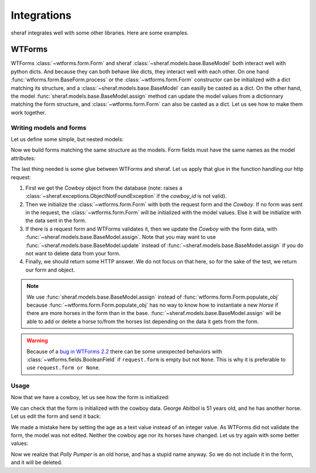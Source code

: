 Integrations
############

sheraf integrates well with some other libraries. Here are some examples.

WTForms
-------

WTForms :class:`~wtforms.form.Form` and sheraf :class:`~sheraf.models.base.BaseModel` both interact well with python dicts. And because they can both behave like dicts, they interact well with each other. On one hand :func:`wtforms.form.BaseForm.process` or the :class:`~wtforms.form.Form` constructor can be initialized with a dict matching its structure, and a :class:`~sheraf.models.base.BaseModel` can easilly be casted as a dict. On the other hand, the model :func:`sheraf.models.base.BaseModel.assign` method can update the model values from a dictionnary matching the form structure, and :class:`~wtforms.form.Form` can also be casted as a dict. Let us see how to make them work together.

Writing models and forms
~~~~~~~~~~~~~~~~~~~~~~~~

Let us define some simple, but nested models:

.. doctest::

    >>> import sheraf
    >>> class Horse(sheraf.InlineModel):
    ...     name = sheraf.SimpleAttribute()
    ...
    >>> class Cowboy(sheraf.Model):
    ...     table = "cowboys"
    ...
    ...     name = sheraf.SimpleAttribute()
    ...     age = sheraf.IntegerAttribute()
    ...     horses = sheraf.SmallListAttribute(sheraf.InlineModelAttribute(Horse))

Now we build forms matching the same structure as the models. Form fields must have the same names as the model attributes:

.. doctest::

    >>> import wtforms
    >>> class HorseForm(wtforms.Form):
    ...     name = wtforms.StringField(label="The horse name")
    ...
    >>> class CowboyForm(wtforms.Form):
    ...     name = wtforms.StringField(label="The cowboy name")
    ...     age = wtforms.IntegerField(label="The cowboy age")
    ...     horses = wtforms.FieldList(
    ...         wtforms.FormField(HorseForm),
    ...     )

The last thing needed is some glue between WTForms and sheraf. Let us apply that glue in the function handling our http request:

.. doctest::

    >>> @sheraf.commit
    ... def cowboy_form(request, cowboy_id):
    ...     cowboy = Cowboy.read(cowboy_id)
    ...
    ...     form = CowboyForm(request.form or None, cowboy)
    ...
    ...     if request.method == 'POST':
    ...         if form.validate():
    ...             cowboy.assign(**form.data)
    ...         else:
    ...             print(form.errors)
    ...
    ...     # Usually this is where we return a werkzeug answer,
    ...     # but for the test, let's return the form and the model
    ...     return cowboy, form

1. First we get the *Cowboy* object from the database (note: raises a :class:`~sheraf.exceptions.ObjectNotFoundException` if the *cowboy_id* is not valid).
2. Then we initialize the :class:`~wtforms.form.Form` with both the request form and the *Cowboy*. If no form was sent in the request, the :class:`~wtforms.form.Form` will be initialized with the model values. Else it will be initialize with the data sent in the form.
3. If there is a request form and WTForms validates it, then we update the *Cowboy* with the form data, with :func:`~sheraf.models.base.BaseModel.assign`. Note that you may want to use :func:`~sheraf.models.base.BaseModel.update` instead of :func:`~sheraf.models.base.BaseModel.assign` if you do not want to delete data from your form.
4. Finally, we should return some HTTP answer. We do not focus on that here, so for the sake of the test, we return our form and object.

.. note :: We use :func:`sheraf.models.base.BaseModel.assign` instead of :func:`wtforms.form.Form.populate_obj` because :func:`~wtforms.form.Form.populate_obj` has no way to know how to instantiate a new *Horse* if there are more horses in the form than in the base. :func:`~sheraf.models.base.BaseModel.assign` will be able to add or delete a horse to/from the horses list depending on the data it gets from the form.

.. warning :: Because of a `bug in WTForms 2.2 <https://github.com/wtforms/wtforms/issues/414>`_ there can be some unexpected behaviors with :class:`~wtforms.fields.BooleanField` if ``request.form`` is empty but not ``None``. This is why it is preferable to use ``request.form or None``.

Usage
~~~~~

.. doctest ::

    >>> from werkzeug.test import EnvironBuilder
    >>> from werkzeug.wrappers import Request

    >>> with sheraf.connection(commit=True):
    ...     george = Cowboy.create(name="George Abitbol", age=50, horses=[
    ...         {"name": "Jolly Jumper"},
    ...     ])

Now that we have a cowboy, let us see how the form is initialized:

.. doctest ::

    >>> # This is an utility to simulate a real werkzeug request
    >>> request = Request(EnvironBuilder(method='GET').get_environ())

    >>> with sheraf.connection():
    ...     cowboy, form = cowboy_form(request, george.id)
    ...     cowboy.name
    'George Abitbol'

    >>> form.name.data
    'George Abitbol'

    >>> form.horses.data
    [{'name': 'Jolly Jumper'}]

We can check that the form is initialized with the cowboy data. George Abitbol is 51 years old,
and he has another horse. Let us edit the form and send it back:

.. doctest ::

    >>> request = Request(EnvironBuilder(method='POST', data={
    ...     'name': 'George Abitbol',
    ...     'age': 'fifty-one',
    ...     'horses-0-name': 'Jolly Jumper',
    ...     'horses-1-name': 'Polly Pumper',
    ... }).get_environ())

    >>> with sheraf.connection():
    ...     cowboy, form = cowboy_form(request, george.id)
    {'age': ['Not a valid integer value']}

    >>> with sheraf.connection():
    ...     cowboy.age
    50

    >>> with sheraf.connection():
    ...     len(cowboy.horses)
    1

We made a mistake here by setting the age as a text value instead of an integer value. As WTForms did not validate the form,
the model was not edited. Neither the cowboy age nor its horses have changed. Let us try again with some better values:

.. doctest ::

    >>> request = Request(EnvironBuilder(method='POST', data={
    ...     'name': 'George Abitbol',
    ...     'age': 51,
    ...     'horses-0-name': 'Jolly Jumper',
    ...     'horses-1-name': 'Polly Pumper',
    ... }).get_environ())
    ...

    >>> with sheraf.connection():
    ...     cowboy, form = cowboy_form(request, george.id)
    ...     cowboy.age
    51

Now we realize that *Polly Pumper* is an old horse, and has a stupid name anyway. So we do not include it in the form, and
it will be deleted.

.. doctest ::

    >>> request = Request(EnvironBuilder(method='POST', data={
    ...     'name': 'George Abitbol',
    ...     'age': 51,
    ...     'horses-0-name': 'Jolly Jumper',
    ... }).get_environ())

    >>> with sheraf.connection():
    ...     cowboy, form = cowboy_form(request, george.id)
    ...     len(cowboy.horses)
    1
